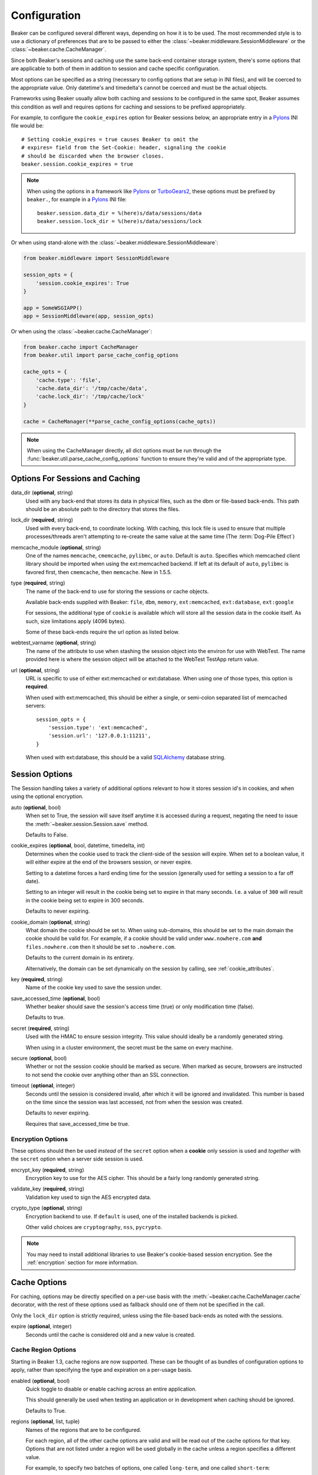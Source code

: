 .. _configuration:

=============
Configuration
=============

Beaker can be configured several different ways, depending on how it is to be
used.  The most recommended style is to use a dictionary of preferences that
are to be passed to either the :class:`~beaker.middleware.SessionMiddleware` or
the :class:`~beaker.cache.CacheManager`.

Since both Beaker's sessions and caching use the same back-end container
storage system, there's some options that are applicable to both of them in
addition to session and cache specific configuration.

Most options can be specified as a string (necessary to config options that
are setup in INI files), and will be coerced to the appropriate value. Only
datetime's and timedelta's cannot be coerced and must be the actual objects.

Frameworks using Beaker usually allow both caching and sessions to be
configured in the same spot, Beaker assumes this condition as well and
requires options for caching and sessions to be prefixed appropriately.

For example, to configure the ``cookie_expires`` option for Beaker sessions
below, an appropriate entry in a `Pylons`_ INI file would be::

    # Setting cookie_expires = true causes Beaker to omit the
    # expires= field from the Set-Cookie: header, signaling the cookie
    # should be discarded when the browser closes.
    beaker.session.cookie_expires = true

.. note::

    When using the options in a framework like `Pylons`_ or `TurboGears2`_, these
    options must be prefixed by ``beaker.``, for example in a `Pylons`_ INI file::

        beaker.session.data_dir = %(here)s/data/sessions/data
        beaker.session.lock_dir = %(here)s/data/sessions/lock

Or when using stand-alone with the :class:`~beaker.middleware.SessionMiddleware`:

.. code-block:: python

    from beaker.middleware import SessionMiddleware

    session_opts = {
        'session.cookie_expires': True
    }

    app = SomeWSGIAPP()
    app = SessionMiddleware(app, session_opts)


Or when using the :class:`~beaker.cache.CacheManager`:

.. code-block:: python

    from beaker.cache import CacheManager
    from beaker.util import parse_cache_config_options

    cache_opts = {
        'cache.type': 'file',
        'cache.data_dir': '/tmp/cache/data',
        'cache.lock_dir': '/tmp/cache/lock'
    }

    cache = CacheManager(**parse_cache_config_options(cache_opts))

.. note::

    When using the CacheManager directly, all dict options must be run through the
    :func:`beaker.util.parse_cache_config_options` function to ensure they're valid
    and of the appropriate type.


Options For Sessions and Caching
================================

data_dir (**optional**, string)
    Used with any back-end that stores its data in physical files, such as the
    dbm or file-based back-ends. This path should be an absolute path to the
    directory that stores the files.

lock_dir (**required**, string)
    Used with every back-end, to coordinate locking. With caching, this lock
    file is used to ensure that multiple processes/threads aren't attempting
    to re-create the same value at the same time (The :term:`Dog-Pile Effect`)

memcache_module (**optional**, string)
    One of the names ``memcache``, ``cmemcache``, ``pylibmc``, or ``auto``.
    Default is ``auto``.  Specifies which memcached client library should
    be imported when using the ext:memcached backend.  If left at its
    default of ``auto``, ``pylibmc`` is favored first, then ``cmemcache``,
    then ``memcache``.  New in 1.5.5.

type (**required**, string)
    The name of the back-end to use for storing the sessions or cache objects.

    Available back-ends supplied with Beaker: ``file``, ``dbm``, ``memory``,
    ``ext:memcached``, ``ext:database``, ``ext:google``

    For sessions, the additional type of ``cookie`` is available which
    will store all the session data in the cookie itself. As such, size
    limitations apply (4096 bytes).

    Some of these back-ends require the url option as listed below.

webtest_varname (**optional**, string)
    The name of the attribute to use when stashing the session object into
    the environ for use with WebTest. The name provided here is where the
    session object will be attached to the WebTest TestApp return value.

url (**optional**, string)
    URL is specific to use of either ext:memcached or ext:database. When using
    one of those types, this option is **required**.

    When used with ext:memcached, this should be either a single, or
    semi-colon separated list of memcached servers::

        session_opts = {
            'session.type': 'ext:memcached',
            'session.url': '127.0.0.1:11211',
        }

    When used with ext:database, this should be a valid `SQLAlchemy`_ database
    string.


Session Options
===============

The Session handling takes a variety of additional options relevant to how it
stores session id's in cookies, and when using the optional encryption.

auto (**optional**, bool)
    When set to True, the session will save itself anytime it is accessed
    during a request, negating the need to issue the
    :meth:`~beaker.session.Session.save` method.

    Defaults to False.

cookie_expires (**optional**, bool, datetime, timedelta, int)
    Determines when the cookie used to track the client-side of the session
    will expire. When set to a boolean value, it will either expire at the
    end of the browsers session, or never expire.

    Setting to a datetime forces a hard ending time for the session (generally
    used for setting a session to a far off date).

    Setting to an integer will result in the cookie being set to expire in
    that many seconds. I.e. a value of ``300`` will result in the cookie being
    set to expire in 300 seconds.

    Defaults to never expiring.


.. _cookie_domain_config:

cookie_domain (**optional**, string)
    What domain the cookie should be set to. When using sub-domains, this
    should be set to the main domain the cookie should be valid for. For
    example, if a cookie should be valid under ``www.nowhere.com`` **and**
    ``files.nowhere.com`` then it should be set to ``.nowhere.com``.

    Defaults to the current domain in its entirety.

    Alternatively, the domain can be set dynamically on the session by
    calling, see :ref:`cookie_attributes`.

key (**required**, string)
    Name of the cookie key used to save the session under.

save_accessed_time (**optional**, bool)
    Whether beaker should save the session's access time (true) or only
    modification time (false).

    Defaults to true.

secret (**required**, string)
    Used with the HMAC to ensure session integrity. This value should
    ideally be a randomly generated string.

    When using in a cluster environment, the secret must be the same on
    every machine.

secure (**optional**, bool)
    Whether or not the session cookie should be marked as secure. When
    marked as secure, browsers are instructed to not send the cookie over
    anything other than an SSL connection.

timeout (**optional**, integer)
    Seconds until the session is considered invalid, after which it will
    be ignored and invalidated. This number is based on the time since
    the session was last accessed, not from when the session was created.

    Defaults to never expiring.

    Requires that save_accessed_time be true.


Encryption Options
------------------

These options should then be used *instead* of the ``secret`` option when
a **cookie** only session is used and *together* with the ``secret`` option
when a server side session is used.

encrypt_key (**required**, string)
    Encryption key to use for the AES cipher. This should be a fairly long
    randomly generated string.

validate_key (**required**, string)
    Validation key used to sign the AES encrypted data.

crypto_type (**optional**, string)
    Encryption backend to use. If ``default`` is used, one of the installed
    backends is picked.

    Other valid choices are ``cryptography``, ``nss``, ``pycrypto``.

.. note::

	You may need to install additional libraries to use Beaker's
	cookie-based session encryption. See the :ref:`encryption` section for
	more information.

Cache Options
=============

For caching, options may be directly specified on a per-use basis with the
:meth:`~beaker.cache.CacheManager.cache` decorator, with the rest of these
options used as fallback should one of them not be specified in the call.

Only the ``lock_dir`` option is strictly required, unless using the file-based
back-ends as noted with the sessions.

expire (**optional**, integer)
    Seconds until the cache is considered old and a new value is created.


Cache Region Options
--------------------

.. _cache_region_options:

Starting in Beaker 1.3, cache regions are now supported. These can be thought
of as bundles of configuration options to apply, rather than specifying the
type and expiration on a per-usage basis.

enabled (**optional**, bool)
    Quick toggle to disable or enable caching across an entire application.

    This should generally be used when testing an application or in
    development when caching should be ignored.

    Defaults to True.


regions (**optional**, list, tuple)
    Names of the regions that are to be configured.

    For each region, all of the other cache options are valid and will
    be read out of the cache options for that key. Options that are not
    listed under a region will be used globally in the cache unless a
    region specifies a different value.

    For example, to specify two batches of options, one called ``long-term``,
    and one called ``short-term``::

        cache_opts = {
            'cache.data_dir': '/tmp/cache/data',
            'cache.lock_dir': '/tmp/cache/lock'
            'cache.regions': 'short_term, long_term',
            'cache.short_term.type': 'ext:memcached',
            'cache.short_term.url': '127.0.0.1.11211',
            'cache.short_term.expire': '3600',
            'cache.long_term.type': 'file',
            'cache.long_term.expire': '86400',


.. _Pylons: http://pylonshq.com/
.. _TurboGears2: http://turbogears.org/
.. _SQLAlchemy: http://www.sqlalchemy.org/
.. _pycryptopp: http://pypi.python.org/pypi/pycryptopp
